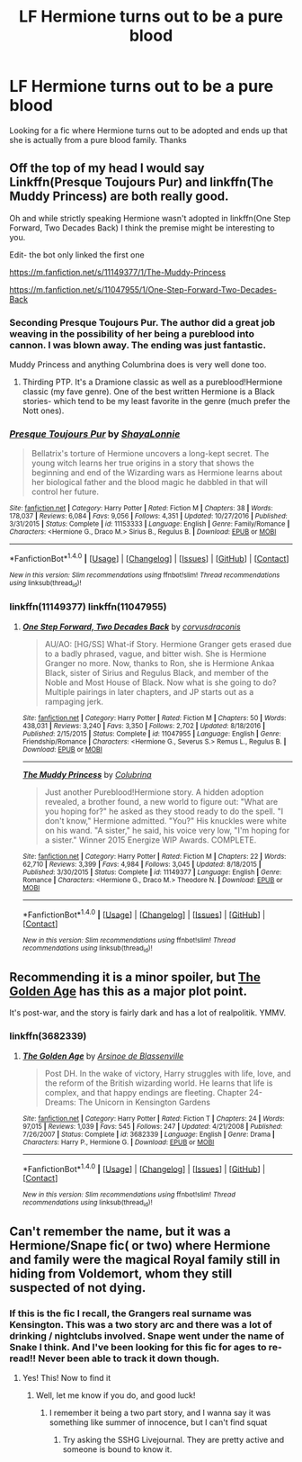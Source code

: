 #+TITLE: LF Hermione turns out to be a pure blood

* LF Hermione turns out to be a pure blood
:PROPERTIES:
:Author: McCharmer227
:Score: 6
:DateUnix: 1509121700.0
:DateShort: 2017-Oct-27
:FlairText: Request
:END:
Looking for a fic where Hermione turns out to be adopted and ends up that she is actually from a pure blood family. Thanks


** Off the top of my head I would say Linkffn(Presque Toujours Pur) and linkffn(The Muddy Princess) are both really good.

Oh and while strictly speaking Hermione wasn't adopted in linkffn(One Step Forward, Two Decades Back) I think the premise might be interesting to you.

Edit- the bot only linked the first one

[[https://m.fanfiction.net/s/11149377/1/The-Muddy-Princess]]

[[https://m.fanfiction.net/s/11047955/1/One-Step-Forward-Two-Decades-Back]]
:PROPERTIES:
:Author: Buffy11bnl
:Score: 4
:DateUnix: 1509121866.0
:DateShort: 2017-Oct-27
:END:

*** Seconding Presque Toujours Pur. The author did a great job weaving in the possibility of her being a pureblood into cannon. I was blown away. The ending was just fantastic.

Muddy Princess and anything Columbrina does is very well done too.
:PROPERTIES:
:Author: EngineerBabe
:Score: 2
:DateUnix: 1509125753.0
:DateShort: 2017-Oct-27
:END:

**** Thirding PTP. It's a Dramione classic as well as a pureblood!Hermione classic (my fave genre). One of the best written Hermione is a Black stories- which tend to be my least favorite in the genre (much prefer the Nott ones).
:PROPERTIES:
:Author: aridnie
:Score: 5
:DateUnix: 1509377270.0
:DateShort: 2017-Oct-30
:END:


*** [[http://www.fanfiction.net/s/11153333/1/][*/Presque Toujours Pur/*]] by [[https://www.fanfiction.net/u/5869599/ShayaLonnie][/ShayaLonnie/]]

#+begin_quote
  Bellatrix's torture of Hermione uncovers a long-kept secret. The young witch learns her true origins in a story that shows the beginning and end of the Wizarding wars as Hermione learns about her biological father and the blood magic he dabbled in that will control her future.
#+end_quote

^{/Site/: [[http://www.fanfiction.net/][fanfiction.net]] *|* /Category/: Harry Potter *|* /Rated/: Fiction M *|* /Chapters/: 38 *|* /Words/: 178,037 *|* /Reviews/: 6,084 *|* /Favs/: 9,056 *|* /Follows/: 4,351 *|* /Updated/: 10/27/2016 *|* /Published/: 3/31/2015 *|* /Status/: Complete *|* /id/: 11153333 *|* /Language/: English *|* /Genre/: Family/Romance *|* /Characters/: <Hermione G., Draco M.> Sirius B., Regulus B. *|* /Download/: [[http://www.ff2ebook.com/old/ffn-bot/index.php?id=11153333&source=ff&filetype=epub][EPUB]] or [[http://www.ff2ebook.com/old/ffn-bot/index.php?id=11153333&source=ff&filetype=mobi][MOBI]]}

--------------

*FanfictionBot*^{1.4.0} *|* [[[https://github.com/tusing/reddit-ffn-bot/wiki/Usage][Usage]]] | [[[https://github.com/tusing/reddit-ffn-bot/wiki/Changelog][Changelog]]] | [[[https://github.com/tusing/reddit-ffn-bot/issues/][Issues]]] | [[[https://github.com/tusing/reddit-ffn-bot/][GitHub]]] | [[[https://www.reddit.com/message/compose?to=tusing][Contact]]]

^{/New in this version: Slim recommendations using/ ffnbot!slim! /Thread recommendations using/ linksub(thread_id)!}
:PROPERTIES:
:Author: FanfictionBot
:Score: 1
:DateUnix: 1509121885.0
:DateShort: 2017-Oct-27
:END:


*** linkffn(11149377) linkffn(11047955)
:PROPERTIES:
:Author: Wirenfeldt
:Score: 1
:DateUnix: 1509166102.0
:DateShort: 2017-Oct-28
:END:

**** [[http://www.fanfiction.net/s/11047955/1/][*/One Step Forward, Two Decades Back/*]] by [[https://www.fanfiction.net/u/5751039/corvusdraconis][/corvusdraconis/]]

#+begin_quote
  AU/AO: [HG/SS] What-if Story. Hermione Granger gets erased due to a badly phrased, vague, and bitter wish. She is Hermione Granger no more. Now, thanks to Ron, she is Hermione Ankaa Black, sister of Sirius and Regulus Black, and member of the Noble and Most House of Black. Now what is she going to do? Multiple pairings in later chapters, and JP starts out as a rampaging jerk.
#+end_quote

^{/Site/: [[http://www.fanfiction.net/][fanfiction.net]] *|* /Category/: Harry Potter *|* /Rated/: Fiction M *|* /Chapters/: 50 *|* /Words/: 438,031 *|* /Reviews/: 3,240 *|* /Favs/: 3,350 *|* /Follows/: 2,702 *|* /Updated/: 8/18/2016 *|* /Published/: 2/15/2015 *|* /Status/: Complete *|* /id/: 11047955 *|* /Language/: English *|* /Genre/: Friendship/Romance *|* /Characters/: <Hermione G., Severus S.> Remus L., Regulus B. *|* /Download/: [[http://www.ff2ebook.com/old/ffn-bot/index.php?id=11047955&source=ff&filetype=epub][EPUB]] or [[http://www.ff2ebook.com/old/ffn-bot/index.php?id=11047955&source=ff&filetype=mobi][MOBI]]}

--------------

[[http://www.fanfiction.net/s/11149377/1/][*/The Muddy Princess/*]] by [[https://www.fanfiction.net/u/4314892/Colubrina][/Colubrina/]]

#+begin_quote
  Just another Pureblood!Hermione story. A hidden adoption revealed, a brother found, a new world to figure out: "What are you hoping for?" he asked as they stood ready to do the spell. "I don't know," Hermione admitted. "You?" His knuckles were white on his wand. "A sister," he said, his voice very low, "I'm hoping for a sister." Winner 2015 Energize WIP Awards. COMPLETE.
#+end_quote

^{/Site/: [[http://www.fanfiction.net/][fanfiction.net]] *|* /Category/: Harry Potter *|* /Rated/: Fiction M *|* /Chapters/: 22 *|* /Words/: 62,710 *|* /Reviews/: 3,399 *|* /Favs/: 4,984 *|* /Follows/: 3,045 *|* /Updated/: 8/18/2015 *|* /Published/: 3/30/2015 *|* /Status/: Complete *|* /id/: 11149377 *|* /Language/: English *|* /Genre/: Romance *|* /Characters/: <Hermione G., Draco M.> Theodore N. *|* /Download/: [[http://www.ff2ebook.com/old/ffn-bot/index.php?id=11149377&source=ff&filetype=epub][EPUB]] or [[http://www.ff2ebook.com/old/ffn-bot/index.php?id=11149377&source=ff&filetype=mobi][MOBI]]}

--------------

*FanfictionBot*^{1.4.0} *|* [[[https://github.com/tusing/reddit-ffn-bot/wiki/Usage][Usage]]] | [[[https://github.com/tusing/reddit-ffn-bot/wiki/Changelog][Changelog]]] | [[[https://github.com/tusing/reddit-ffn-bot/issues/][Issues]]] | [[[https://github.com/tusing/reddit-ffn-bot/][GitHub]]] | [[[https://www.reddit.com/message/compose?to=tusing][Contact]]]

^{/New in this version: Slim recommendations using/ ffnbot!slim! /Thread recommendations using/ linksub(thread_id)!}
:PROPERTIES:
:Author: FanfictionBot
:Score: 1
:DateUnix: 1509166123.0
:DateShort: 2017-Oct-28
:END:


** Recommending it is a minor spoiler, but [[https://www.fanfiction.net/s/3682339/1/The-Golden-Age][The Golden Age]] has this as a major plot point.

It's post-war, and the story is fairly dark and has a lot of realpolitik. YMMV.
:PROPERTIES:
:Author: jedijinnora
:Score: 4
:DateUnix: 1509132635.0
:DateShort: 2017-Oct-27
:END:

*** linkffn(3682339)
:PROPERTIES:
:Author: Wirenfeldt
:Score: 0
:DateUnix: 1509165968.0
:DateShort: 2017-Oct-28
:END:

**** [[http://www.fanfiction.net/s/3682339/1/][*/The Golden Age/*]] by [[https://www.fanfiction.net/u/352534/Arsinoe-de-Blassenville][/Arsinoe de Blassenville/]]

#+begin_quote
  Post DH. In the wake of victory, Harry struggles with life, love, and the reform of the British wizarding world. He learns that life is complex, and that happy endings are fleeting. Chapter 24- Dreams: The Unicorn in Kensington Gardens
#+end_quote

^{/Site/: [[http://www.fanfiction.net/][fanfiction.net]] *|* /Category/: Harry Potter *|* /Rated/: Fiction T *|* /Chapters/: 24 *|* /Words/: 97,015 *|* /Reviews/: 1,039 *|* /Favs/: 545 *|* /Follows/: 247 *|* /Updated/: 4/21/2008 *|* /Published/: 7/26/2007 *|* /Status/: Complete *|* /id/: 3682339 *|* /Language/: English *|* /Genre/: Drama *|* /Characters/: Harry P., Hermione G. *|* /Download/: [[http://www.ff2ebook.com/old/ffn-bot/index.php?id=3682339&source=ff&filetype=epub][EPUB]] or [[http://www.ff2ebook.com/old/ffn-bot/index.php?id=3682339&source=ff&filetype=mobi][MOBI]]}

--------------

*FanfictionBot*^{1.4.0} *|* [[[https://github.com/tusing/reddit-ffn-bot/wiki/Usage][Usage]]] | [[[https://github.com/tusing/reddit-ffn-bot/wiki/Changelog][Changelog]]] | [[[https://github.com/tusing/reddit-ffn-bot/issues/][Issues]]] | [[[https://github.com/tusing/reddit-ffn-bot/][GitHub]]] | [[[https://www.reddit.com/message/compose?to=tusing][Contact]]]

^{/New in this version: Slim recommendations using/ ffnbot!slim! /Thread recommendations using/ linksub(thread_id)!}
:PROPERTIES:
:Author: FanfictionBot
:Score: 1
:DateUnix: 1509165978.0
:DateShort: 2017-Oct-28
:END:


** Can't remember the name, but it was a Hermione/Snape fic( or two) where Hermione and family were the magical Royal family still in hiding from Voldemort, whom they still suspected of not dying.
:PROPERTIES:
:Author: ktron42
:Score: 3
:DateUnix: 1509166832.0
:DateShort: 2017-Oct-28
:END:

*** If this is the fic I recall, the Grangers real surname was Kensington. This was a two story arc and there was a lot of drinking / nightclubs involved. Snape went under the name of Snake I think. And I've been looking for this fic for ages to re-read!! Never been able to track it down though.
:PROPERTIES:
:Author: OffsetAngles
:Score: 2
:DateUnix: 1509215872.0
:DateShort: 2017-Oct-28
:END:

**** Yes! This! Now to find it
:PROPERTIES:
:Author: ktron42
:Score: 1
:DateUnix: 1509221986.0
:DateShort: 2017-Oct-28
:END:

***** Well, let me know if you do, and good luck!
:PROPERTIES:
:Author: OffsetAngles
:Score: 1
:DateUnix: 1509222152.0
:DateShort: 2017-Oct-28
:END:

****** I remember it being a two part story, and I wanna say it was something like summer of innocence, but I can't find squat
:PROPERTIES:
:Author: ktron42
:Score: 1
:DateUnix: 1509222873.0
:DateShort: 2017-Oct-29
:END:

******* Try asking the SSHG Livejournal. They are pretty active and someone is bound to know it.
:PROPERTIES:
:Author: Meiyouxiangjiao
:Score: 1
:DateUnix: 1509786454.0
:DateShort: 2017-Nov-04
:END:
